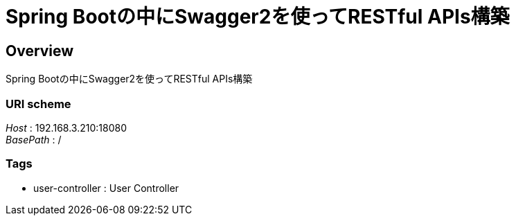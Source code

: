 = Spring Bootの中にSwagger2を使ってRESTful APIs構築


[[_overview]]
== Overview
Spring Bootの中にSwagger2を使ってRESTful APIs構築


=== URI scheme
[%hardbreaks]
__Host__ : 192.168.3.210:18080
__BasePath__ : /


=== Tags

* user-controller : User Controller



